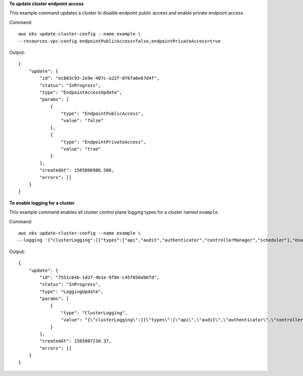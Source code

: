 **To update cluster endpoint access**

This example command updates a cluster to disable endpoint public access and enable private endpoint access.

Command::

  aws eks update-cluster-config --name example \
  --resources-vpc-config endpointPublicAccess=false,endpointPrivateAccess=true

Output::

  {
      "update": {
          "id": "ec883c93-2e9e-407c-a22f-8f6fa6e67d4f",
          "status": "InProgress",
          "type": "EndpointAccessUpdate",
          "params": [
              {
                  "type": "EndpointPublicAccess",
                  "value": "false"
              },
              {
                  "type": "EndpointPrivateAccess",
                  "value": "true"
              }
          ],
          "createdAt": 1565806986.506,
          "errors": []
      }
  }

**To enable logging for a cluster**

This example command enables all cluster control plane logging types for a cluster named ``example``.

Command::

  aws eks update-cluster-config --name example \
  --logging '{"clusterLogging":[{"types":["api","audit","authenticator","controllerManager","scheduler"],"enabled":true}]}'

Output::

  {
      "update": {
          "id": "7551c64b-1d27-4b1e-9f8e-c45f056eb6fd",
          "status": "InProgress",
          "type": "LoggingUpdate",
          "params": [
              {
                  "type": "ClusterLogging",
                  "value": "{\"clusterLogging\":[{\"types\":[\"api\",\"audit\",\"authenticator\",\"controllerManager\",\"scheduler\"],\"enabled\":true}]}"
              }
          ],
          "createdAt": 1565807210.37,
          "errors": []
      }
  }
